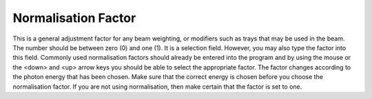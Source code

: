 
.. index::
   pair: Factor; Normalisation

Normalisation Factor
~~~~~~~~~~~~~~~~~~~~

This is a general adjustment factor for any beam weighting, or modifiers such
as trays that may be used in the beam.
The number should be between zero (0) and one (1). It is a selection field. However,
you may also type the factor into this field. Commonly used normalisation factors
should already be entered into the program and by using the mouse or the
<down> and <up> arrow keys you should be able to select the appropriate
factor. The factor changes according to the photon energy that has been
chosen. Make sure that the correct energy is chosen before you choose the
normalisation factor. If you are not using normalisation, then make certain that the
factor is set to one.


